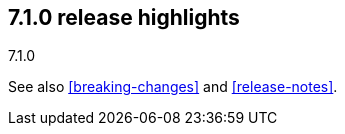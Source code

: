 [[release-highlights-7.1.0]]
== 7.1.0 release highlights
++++
<titleabbrev>7.1.0</titleabbrev>
++++

See also <<breaking-changes>> and <<release-notes>>.

//NOTE: The notable-highlights tagged regions are re-used in the
//Installation and Upgrade Guide

// tag::notable-highlights[]

// end::notable-highlights[]